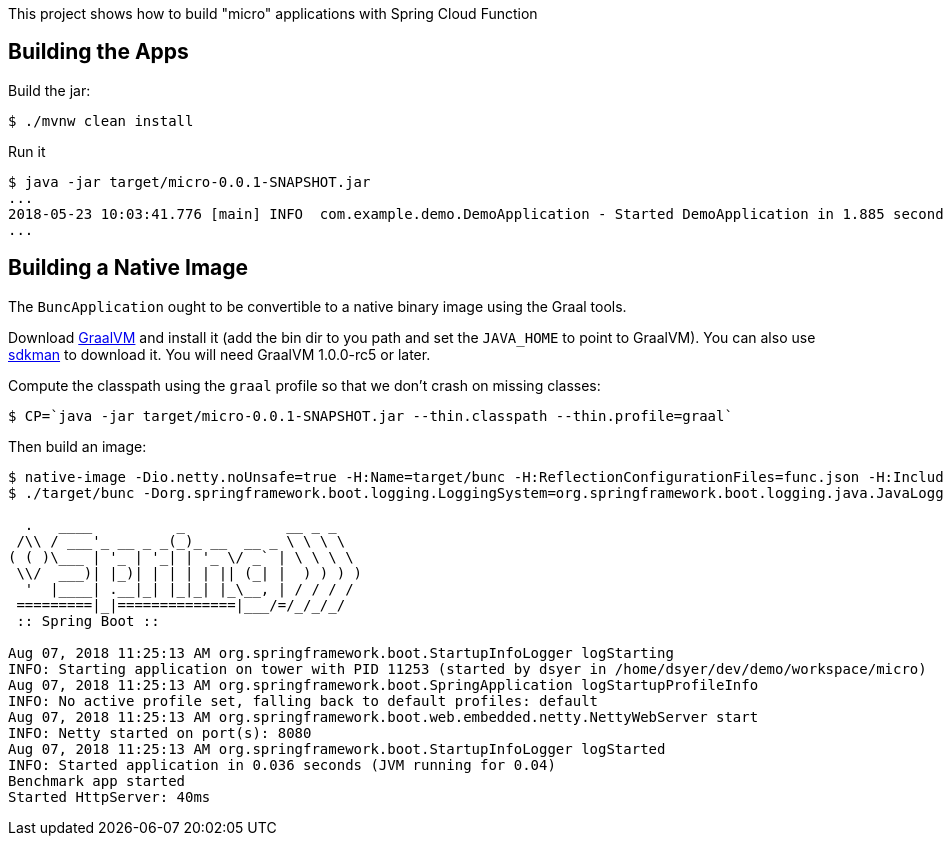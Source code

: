 [.lead]
This project shows how to build "micro" applications with Spring Cloud Function

== Building the Apps

Build the jar:

```
$ ./mvnw clean install
```

Run it

```
$ java -jar target/micro-0.0.1-SNAPSHOT.jar 
...
2018-05-23 10:03:41.776 [main] INFO  com.example.demo.DemoApplication - Started DemoApplication in 1.885 seconds (JVM running for 3.769)
...
```

== Building a Native Image

The `BuncApplication` ought to be convertible to a native binary image using the Graal tools.

Download https://github.com/oracle/graal/releases[GraalVM] and install it (add the bin dir to you path and set the `JAVA_HOME` to point to GraalVM). You can also use https://sdkman.io/[sdkman] to download it. You will need GraalVM 1.0.0-rc5 or later.

Compute the classpath using the `graal` profile so that we don't crash on missing classes:

```
$ CP=`java -jar target/micro-0.0.1-SNAPSHOT.jar --thin.classpath --thin.profile=graal`
```

Then build an image:

```
$ native-image -Dio.netty.noUnsafe=true -H:Name=target/bunc -H:ReflectionConfigurationFiles=func.json -H:IncludeResources='META-INF/spring.factories|org/springframework/boot/logging/.*' --report-unsupported-elements-at-runtime -cp $CP com.example.app.BuncApplication
$ ./target/bunc -Dorg.springframework.boot.logging.LoggingSystem=org.springframework.boot.logging.java.JavaLoggingSystem

  .   ____          _            __ _ _
 /\\ / ___'_ __ _ _(_)_ __  __ _ \ \ \ \
( ( )\___ | '_ | '_| | '_ \/ _` | \ \ \ \
 \\/  ___)| |_)| | | | | || (_| |  ) ) ) )
  '  |____| .__|_| |_|_| |_\__, | / / / /
 =========|_|==============|___/=/_/_/_/
 :: Spring Boot ::                        

Aug 07, 2018 11:25:13 AM org.springframework.boot.StartupInfoLogger logStarting
INFO: Starting application on tower with PID 11253 (started by dsyer in /home/dsyer/dev/demo/workspace/micro)
Aug 07, 2018 11:25:13 AM org.springframework.boot.SpringApplication logStartupProfileInfo
INFO: No active profile set, falling back to default profiles: default
Aug 07, 2018 11:25:13 AM org.springframework.boot.web.embedded.netty.NettyWebServer start
INFO: Netty started on port(s): 8080
Aug 07, 2018 11:25:13 AM org.springframework.boot.StartupInfoLogger logStarted
INFO: Started application in 0.036 seconds (JVM running for 0.04)
Benchmark app started
Started HttpServer: 40ms
```

